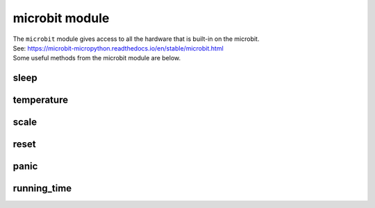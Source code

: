 ==========================
microbit module
==========================

.. py:module:: microbit


| The ``microbit`` module gives access to all the hardware that is built-in on the microbit.
| See: https://microbit-micropython.readthedocs.io/en/stable/microbit.html
| Some useful methods from the microbit module are below.

sleep
-------------

.. py:function:: sleep(n)

    Wait for ``n`` milliseconds. One second is 1000 milliseconds, so
    ``microbit.sleep(1000)`` will pause the execution for one second.

    :param n: An integer or floating point number indicating the number of
        milliseconds to wait.

temperature
-------------

.. py:function:: temperature()

    :returns: An integer with the temperature of the micro:bit in degrees
        Celcius.


scale
-------------

.. py:function:: scale(value, from_, to)

    Converts a value from a range to another range.

    :param value: A number to convert.
    :param from_: A tuple to define the range to convert from.
    :param to: A tuple to define the range to convert to.

    :returns: The ``value`` converted to the ``to`` range.

    For example, to convert 30 degrees from Celsius to Fahrenheit::

        temp_fahrenheit = scale(30, from_=(0.0, 100.0), to=(32.0, 212.0))

    This can be useful to convert values between inputs and outputs,
    for example an accelerometer x value to a speaker volume.

    If one of the numbers in the ``to`` parameter is a floating point
    (i.e a decimal number like ``10.0``), this function will return a
    floating point number.
    If they are both integers (i.e ``10``), it will return an integer::

        returns_int = scale(accelerometer.get_x(), from_=(-2000, 2000), to=(0, 255))

    Negative scaling is also supported, for example
    ``scale(25, from_=(0, 100), to=(0, -200))`` will return ``-50``.



reset
-------------

.. py:function:: reset()

    Resets the microbit like pushing the external reset button and starts the program from the beginning.


panic
-------------

.. py:function:: panic(n)

    Enter a panic mode that stops all execution, scrolls an error code in
    the micro:bit display and requires restart. Used when debugging to stop code at a point.

    :param n: An arbitrary integer between 0 and 255 to indicate an error code.


running_time
-------------

.. py:function:: running_time()

    :returns: The number of milliseconds since the board was switched on or
        restarted.

